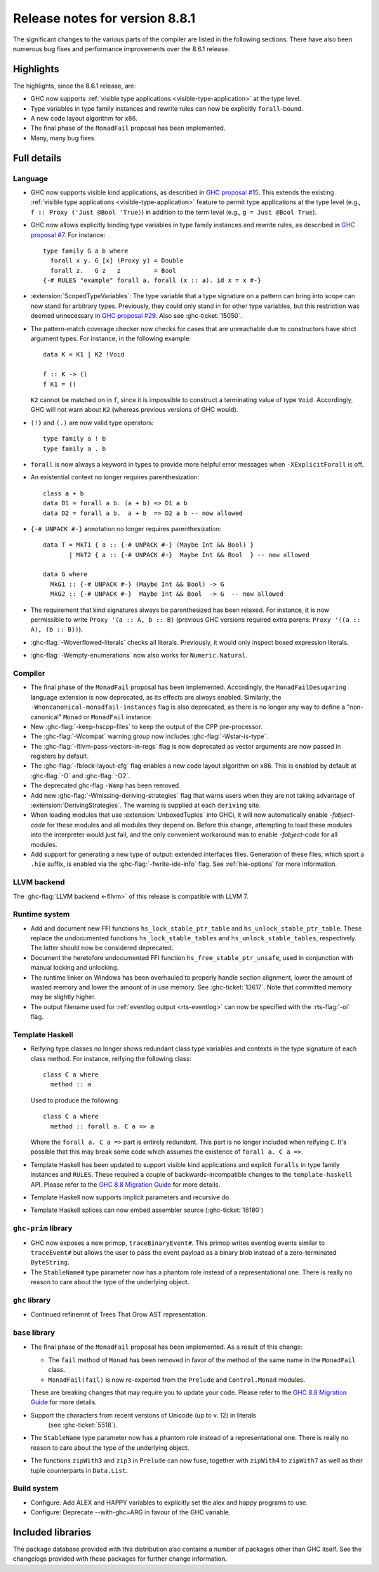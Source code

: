 .. _release-8-8-1:

Release notes for version 8.8.1
===============================

The significant changes to the various parts of the compiler are listed in the
following sections. There have also been numerous bug fixes and performance
improvements over the 8.6.1 release.


Highlights
----------

The highlights, since the 8.6.1 release, are:

- GHC now supports :ref:`visible type applications <visible-type-application>` at the type level.
- Type variables in type family instances and rewrite rules can now be explicitly ``forall``-bound.
- A new code layout algorithm for x86.
- The final phase of the ``MonadFail`` proposal has been implemented.
- Many, many bug fixes.

Full details
------------

Language
~~~~~~~~

- GHC now supports visible kind applications, as described in
  `GHC proposal #15 <https://github.com/ghc-proposals/ghc-proposals/blob/master/proposals/0015-type-level-type-applications.rst>`__. This extends the existing
  :ref:`visible type applications <visible-type-application>` feature to permit
  type applications at the type level (e.g., ``f :: Proxy ('Just @Bool 'True)``) in
  addition to the term level (e.g., ``g = Just @Bool True``).

- GHC now allows explicitly binding type variables in type family instances and
  rewrite rules, as described in
  `GHC proposal #7 <https://github.com/ghc-proposals/ghc-proposals/blob/master/proposals/0007-instance-foralls.rst>`__.
  For instance: ::

    type family G a b where
      forall x y. G [x] (Proxy y) = Double
      forall z.   G z   z         = Bool
    {-# RULES "example" forall a. forall (x :: a). id x = x #-}

- :extension:`ScopedTypeVariables`: The type variable that a type signature on
  a pattern can bring into scope can now stand for arbitrary types. Previously,
  they could only stand in for other type variables, but this restriction was deemed
  unnecessary in `GHC proposal #29 <https://github.com/ghc-proposals/ghc-proposals/blob/master/proposals/0029-scoped-type-variables-types.rst>`__. Also see :ghc-ticket:`15050`.

- The pattern-match coverage checker now checks for cases that are unreachable
  due to constructors have strict argument types. For instance, in the
  following example: ::

    data K = K1 | K2 !Void

    f :: K -> ()
    f K1 = ()

  ``K2`` cannot be matched on in ``f``, since it is impossible to construct a
  terminating value of type ``Void``. Accordingly, GHC will not warn about
  ``K2`` (whereas previous versions of GHC would).

- ``(!)`` and ``(.)`` are now valid type operators: ::

      type family a ! b
      type family a . b

- ``forall`` is now always a keyword in types to provide more helpful
  error messages when ``-XExplicitForall`` is off.

- An existential context no longer requires parenthesization: ::

    class a + b
    data D1 = forall a b. (a + b) => D1 a b
    data D2 = forall a b.  a + b  => D2 a b -- now allowed

- ``{-# UNPACK #-}`` annotation no longer requires parenthesization: ::

    data T = MkT1 { a :: {-# UNPACK #-} (Maybe Int && Bool) }
           | MkT2 { a :: {-# UNPACK #-}  Maybe Int && Bool  } -- now allowed

    data G where
      MkG1 :: {-# UNPACK #-} (Maybe Int && Bool) -> G
      MkG2 :: {-# UNPACK #-}  Maybe Int && Bool  -> G  -- now allowed

- The requirement that kind signatures always be parenthesized has been relaxed.
  For instance, it is now permissible to write ``Proxy '(a :: A, b :: B)``
  (previous GHC versions required extra parens: ``Proxy '((a :: A), (b :: B))``).

- :ghc-flag:`-Woverflowed-literals` checks all literals. Previously, it would
  only inspect boxed expression literals.

- :ghc-flag:`-Wempty-enumerations` now also works for ``Numeric.Natural``.

Compiler
~~~~~~~~

- The final phase of the ``MonadFail`` proposal has been implemented.
  Accordingly, the ``MonadFailDesugaring`` language extension is now
  deprecated, as its effects are always enabled. Similarly, the
  ``-Wnoncanonical-monadfail-instances`` flag is also deprecated, as there is
  no longer any way to define a "non-canonical" ``Monad`` or ``MonadFail``
  instance.

- New :ghc-flag:`-keep-hscpp-files` to keep the output of the CPP pre-processor.

- The :ghc-flag:`-Wcompat` warning group now includes :ghc-flag:`-Wstar-is-type`.

- The :ghc-flag:`-fllvm-pass-vectors-in-regs` flag is now deprecated as vector
  arguments are now passed in registers by default.

- The :ghc-flag:`-fblock-layout-cfg` flag enables a new code layout algorithm on x86.
  This is enabled by default at  :ghc-flag:`-O` and :ghc-flag:`-O2`.

- The deprecated ghc-flag ``-Wamp`` has been removed.

- Add new :ghc-flag:`-Wmissing-deriving-strategies` flag that warns users when they are not
  taking advantage of :extension:`DerivingStrategies`. The warning is supplied at each
  ``deriving`` site.

- When loading modules that use :extension:`UnboxedTuples` into GHCi,
  it will now automatically enable `-fobject-code` for these modules
  and all modules they depend on. Before this change, attempting to
  load these modules into the interpreter would just fail, and the
  only convenient workaround was to enable `-fobject-code` for all
  modules.

- Add support for generating a new type of output: extended interfaces files.
  Generation of these files, which sport a ``.hie`` suffix, is enabled via the
  :ghc-flag:`-fwrite-ide-info` flag. See :ref:`hie-options` for more information.

LLVM backend
~~~~~~~~~~~~

The :ghc-flag:`LLVM backend <-fllvm>` of this release is compatible with LLVM 7.

Runtime system
~~~~~~~~~~~~~~

- Add and document new FFI functions ``hs_lock_stable_ptr_table``
  and ``hs_unlock_stable_ptr_table``. These replace the undocumented
  functions ``hs_lock_stable_tables`` and ``hs_unlock_stable_tables``,
  respectively. The latter should now be considered deprecated.

- Document the heretofore undocumented FFI function
  ``hs_free_stable_ptr_unsafe``, used in conjunction with manual
  locking and unlocking.

- The runtime linker on Windows has been overhauled to properly handle section
  alignment, lower the amount of wasted memory and lower the amount of in use memory.
  See :ghc-ticket:`13617`. Note that committed memory may be slightly higher.

- The output filename used for :ref:`eventlog output <rts-eventlog>` can now be
  specified with the :rts-flag:`-ol` flag.

Template Haskell
~~~~~~~~~~~~~~~~

- Reifying type classes no longer shows redundant class type variables and
  contexts in the type signature of each class method. For instance,
  reifying the following class: ::

    class C a where
      method :: a

  Used to produce the following: ::

    class C a where
      method :: forall a. C a => a

  Where the ``forall a. C a =>`` part is entirely redundant. This part is no
  longer included when reifying ``C``. It's possible that this may break some
  code which assumes the existence of ``forall a. C a =>``.

- Template Haskell has been updated to support visible kind applications and
  explicit ``foralls`` in type family instances and ``RULES``. These required
  a couple of backwards-incompatible changes to the ``template-haskell`` API.
  Please refer to the
  `GHC 8.8 Migration Guide <https://gitlab.haskell.org/ghc/ghc/wikis/migration/8.8#template-haskell-21500>`__
  for more details.

- Template Haskell now supports implicit parameters and recursive do.

- Template Haskell splices can now embed assembler source (:ghc-ticket:`16180`)

``ghc-prim`` library
~~~~~~~~~~~~~~~~~~~~

- GHC now exposes a new primop, ``traceBinaryEvent#``. This primop writes
  eventlog events similar to ``traceEvent#`` but allows the user to pass
  the event payload as a binary blob instead of a zero-terminated
  ``ByteString``.

- The ``StableName#`` type parameter now has a phantom role instead of
  a representational one. There is really no reason to care about the
  type of the underlying object.

``ghc`` library
~~~~~~~~~~~~~~~

- Continued refinemnt of Trees That Grow AST representation.

``base`` library
~~~~~~~~~~~~~~~~

- The final phase of the ``MonadFail`` proposal has been implemented. As a
  result of this change:

  - The ``fail`` method of ``Monad`` has been removed in favor of the method of
    the same name in the ``MonadFail`` class.

  - ``MonadFail(fail)`` is now re-exported from the ``Prelude`` and
    ``Control.Monad`` modules.

  These are breaking changes that may require you to update your code. Please
  refer to the
  `GHC 8.8 Migration Guide <https://gitlab.haskell.org/ghc/ghc/wikis/migration/8.8#base-41300>`__
  for more details.

- Support the characters from recent versions of Unicode (up to v. 12) in literals
    (see :ghc-ticket:`5518`).

- The ``StableName`` type parameter now has a phantom role instead of
  a representational one. There is really no reason to care about the
  type of the underlying object.

- The functions ``zipWith3`` and ``zip3`` in ``Prelude`` can now fuse,
  together with ``zipWith4`` to ``zipWith7`` as well as their
  tuple counterparts in ``Data.List``.

Build system
~~~~~~~~~~~~

- Configure: Add ALEX and HAPPY variables to explicitly set the alex and happy
  programs to use.
- Configure: Deprecate --with-ghc=ARG in favour of the GHC variable.

Included libraries
------------------

The package database provided with this distribution also contains a number of
packages other than GHC itself. See the changelogs provided with these packages
for further change information.

.. ghc-package-list::

    libraries/array/array.cabal:             Dependency of ``ghc`` library
    libraries/base/base.cabal:               Core library
    libraries/binary/binary.cabal:           Dependency of ``ghc`` library
    libraries/bytestring/bytestring.cabal:   Dependency of ``ghc`` library
    libraries/Cabal/Cabal/Cabal.cabal:       Dependency of ``ghc-pkg`` utility
    libraries/containers/containers/containers.cabal:   Dependency of ``ghc`` library
    libraries/deepseq/deepseq.cabal:         Dependency of ``ghc`` library
    libraries/directory/directory.cabal:     Dependency of ``ghc`` library
    libraries/filepath/filepath.cabal:       Dependency of ``ghc`` library
    compiler/ghc.cabal:                      The compiler itself
    libraries/ghci/ghci.cabal:               The REPL interface
    libraries/ghc-boot/ghc-boot.cabal:       Internal compiler library
    libraries/ghc-boot-th/ghc-boot-th.cabal: Internal compiler library
    libraries/ghc-compact/ghc-compact.cabal: Core library
    libraries/ghc-heap/ghc-heap.cabal:       GHC heap-walking library
    libraries/ghc-prim/ghc-prim.cabal:       Core library
    libraries/haskeline/haskeline.cabal:     Dependency of ``ghci`` executable
    libraries/hpc/hpc.cabal:                 Dependency of ``hpc`` executable
    libraries/integer-gmp/integer-gmp.cabal: Core library
    libraries/libiserv/libiserv.cabal:       Internal compiler library
    libraries/mtl/mtl.cabal:                 Dependency of ``Cabal`` library
    libraries/parsec/parsec.cabal:           Dependency of ``Cabal`` library
    libraries/process/process.cabal:         Dependency of ``ghc`` library
    libraries/pretty/pretty.cabal:           Dependency of ``ghc`` library
    libraries/stm/stm.cabal:                 Dependency of ``haskeline`` library
    libraries/template-haskell/template-haskell.cabal:     Core library
    libraries/terminfo/terminfo.cabal:       Dependency of ``haskeline`` library
    libraries/text/text.cabal:               Dependency of ``Cabal`` library
    libraries/time/time.cabal:               Dependency of ``ghc`` library
    libraries/transformers/transformers.cabal: Dependency of ``ghc`` library
    libraries/unix/unix.cabal:               Dependency of ``ghc`` library
    libraries/Win32/Win32.cabal:             Dependency of ``ghc`` library
    libraries/xhtml/xhtml.cabal:             Dependency of ``haddock`` executable
